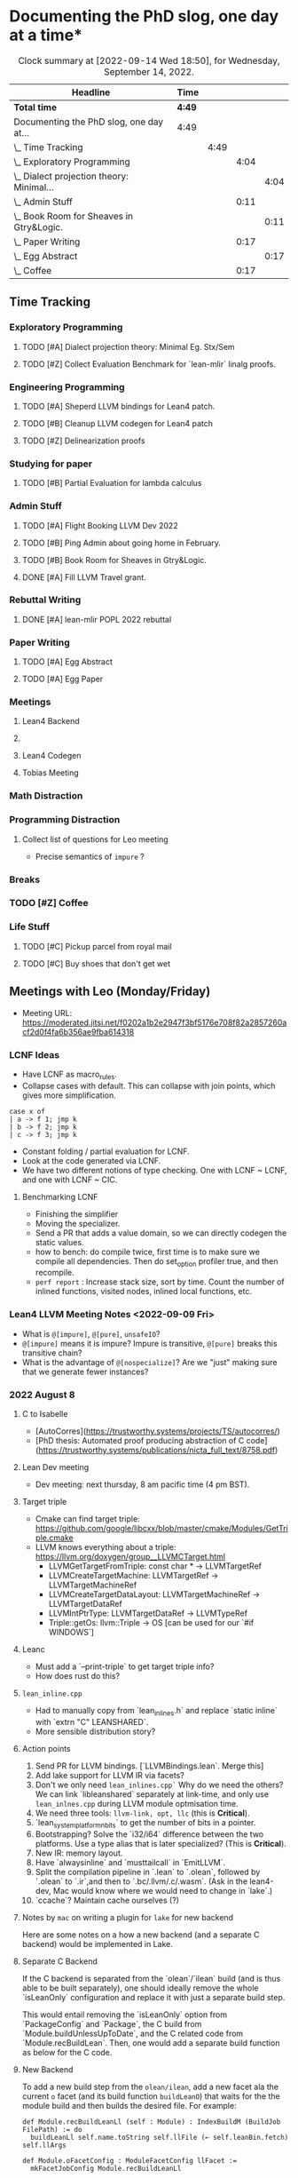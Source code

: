 
* Documenting the PhD slog, one day at a time*

#+TODO: TODO | CURRENT | DONE
# https://writequit.org/denver-emacs/presentations/2017-04-11-time-clocking-with-org.html


#+BEGIN: clocktable :scope subtree :maxlevel 4 :block today
#+CAPTION: Clock summary at [2022-09-14 Wed 18:50], for Wednesday, September 14, 2022.
| Headline                                      | Time   |      |      |      |
|-----------------------------------------------+--------+------+------+------|
| *Total time*                                  | *4:49* |      |      |      |
|-----------------------------------------------+--------+------+------+------|
| Documenting the PhD slog, one day at...       | 4:49   |      |      |      |
| \_  Time Tracking                             |        | 4:49 |      |      |
| \_    Exploratory Programming                 |        |      | 4:04 |      |
| \_      Dialect projection theory: Minimal... |        |      |      | 4:04 |
| \_    Admin Stuff                             |        |      | 0:11 |      |
| \_      Book Room for Sheaves in Gtry&Logic.  |        |      |      | 0:11 |
| \_    Paper Writing                           |        |      | 0:17 |      |
| \_      Egg Abstract                          |        |      |      | 0:17 |
| \_    Coffee                                  |        |      | 0:17 |      |
#+END:



** Time Tracking

*** Exploratory Programming
**** TODO [#A] Dialect projection theory: Minimal Eg. Stx/Sem
:PROPERTIES:
:Effort:   2d
:END:
:LOGBOOK:
CLOCK: [2022-09-14 Wed 17:17]--[2022-09-14 Wed 18:50] =>  1:33
CLOCK: [2022-09-14 Wed 16:54]--[2022-09-14 Wed 17:10] =>  0:16
CLOCK: [2022-09-14 Wed 16:04]--[2022-09-14 Wed 16:47] =>  0:43
CLOCK: [2022-09-14 Wed 15:48]--[2022-09-14 Wed 16:00] =>  0:12
CLOCK: [2022-09-14 Wed 15:46]--[2022-09-14 Wed 15:46] =>  0:00
CLOCK: [2022-09-14 Wed 14:13]--[2022-09-14 Wed 15:17] =>  1:04
CLOCK: [2022-09-14 Wed 14:07]--[2022-09-14 Wed 14:12] =>  0:05
CLOCK: [2022-09-14 Wed 13:55]--[2022-09-14 Wed 14:05] =>  0:10
CLOCK: [2022-09-14 Wed 13:54]--[2022-09-14 Wed 13:55] =>  0:01
CLOCK: [2022-09-09 Fri 16:34]--[2022-09-09 Fri 17:31] =>  0:57
:END:
**** TODO [#Z] Collect Evaluation Benchmark for `lean-mlir` linalg proofs.

*** Engineering Programming

**** TODO [#A] Sheperd LLVM bindings for Lean4 patch.
:LOGBOOK:
CLOCK: [2022-09-09 Fri 17:31]--[2022-09-09 Fri 17:46] =>  0:15
CLOCK: [2022-09-09 Fri 15:36]--[2022-09-09 Fri 15:44] =>  0:08
CLOCK: [2022-09-08 Thu 11:14]--[2022-09-08 Thu 11:14] =>  0:00
:END:


**** TODO [#B] Cleanup LLVM codegen for Lean4 patch

**** TODO [#Z] Delinearization proofs
:LOGBOOK:
CLOCK: [2022-09-09 Fri 13:10]--[2022-09-09 Fri 14:00]  =>  0:50
CLOCK: [2022-09-08 Thu 17:14]--[2022-09-08 Thu 19:50] =>  2:36
CLOCK: [2022-09-08 Thu 16:48]--[2022-09-08 Thu 16:48] =>  0:00
:END:


*** Studying for paper
:LOGBOOK:
CLOCK: [2022-09-08 Thu 11:15]--[2022-09-08 Thu 11:16] =>  0:01
:END:

**** TODO [#B] Partial Evaluation for lambda calculus

*** Admin Stuff
:LOGBOOK:
CLOCK: [2022-09-08 Thu 11:16]--[2022-09-08 Thu 11:17] =>  0:01
CLOCK: [2022-09-08 Thu 11:14]--[2022-09-08 Thu 11:14] =>  0:00
:END:

**** TODO [#A] Flight Booking LLVM Dev 2022
**** TODO [#B] Ping Admin about going home in February.
**** TODO [#B] Book Room for Sheaves in Gtry&Logic.
:LOGBOOK:
CLOCK: [2022-09-14 Wed 16:47]--[2022-09-14 Wed 16:54] =>  0:07
CLOCK: [2022-09-14 Wed 16:00]--[2022-09-14 Wed 16:04] =>  0:04
CLOCK: [2022-09-09 Fri 16:05]--[2022-09-09 Fri 16:09] =>  0:04
:END:
**** DONE [#A] Fill LLVM Travel grant.

*** Rebuttal Writing

**** DONE [#A] lean-mlir POPL 2022 rebuttal
:LOGBOOK:
CLOCK: [2022-09-09 Fri 12:40]--[2022-09-09 Fri 13:10]  =>  0:30
:END:


*** Paper Writing
:LOGBOOK:
CLOCK: [2022-09-08 Thu 11:17]--[2022-09-08 Thu 11:32] =>  0:15
CLOCK: [2022-09-08 Thu 11:14]--[2022-09-08 Thu 11:14] =>  0:00
:END:

**** TODO [#A] Egg Abstract
SCHEDULED: <2022-09-15 Thu 11:55>
:LOGBOOK:
CLOCK: [2022-09-14 Wed 15:17]--[2022-09-14 Wed 15:34] =>  0:17
:END:


**** TODO [#A] Egg Paper
SCHEDULED: <2022-09-22 Thu 11:55>


*** Meetings
:LOGBOOK:
CLOCK: [2022-09-08 Thu 11:14]--[2022-09-08 Thu 11:15] =>  0:01
:END:

**** Lean4 Backend
SCHEDULED: <2022-09-09 Fri +1w>

**** 

**** Lean4 Codegen
SCHEDULED: <2022-09-12 Mon +1w>

**** Tobias Meeting
SCHEDULED: <2022-09-12 Mon +1w>

:LOGBOOK:
CLOCK: [2022-09-09 Fri 14:00]--[2022-09-09 Fri 15:20]  =>  1:20
:END:


*** Math Distraction
:LOGBOOK:
CLOCK: [2022-09-08 Thu 11:14]--[2022-09-08 Thu 11:14] =>  0:00
:END:

*** Programming Distraction
:LOGBOOK:
CLOCK: [2022-09-08 Thu 11:32]--[2022-09-08 Thu 11:54] =>  0:22
CLOCK: [2022-09-08 Thu 11:14]--[2022-09-08 Thu 11:14] =>  0:00
:END:

**** Collect list of questions for Leo meeting
:LOGBOOK:
CLOCK: [2022-09-09 Fri 16:10]--[2022-09-09 Fri 16:30] =>  0:20
:END:

- Precise semantics of ~impure~ ?


*** Breaks

*** TODO [#Z] Coffee
:LOGBOOK:
CLOCK: [2022-09-14 Wed 17:10]--[2022-09-14 Wed 17:17] =>  0:07
CLOCK: [2022-09-14 Wed 17:10]--[2022-09-14 Wed 17:10] =>  0:00
CLOCK: [2022-09-14 Wed 15:47]--[2022-09-14 Wed 15:47] =>  0:00
CLOCK: [2022-09-14 Wed 15:46]--[2022-09-14 Wed 15:46] =>  0:00
CLOCK: [2022-09-14 Wed 15:46]--[2022-09-14 Wed 15:46] =>  0:00
CLOCK: [2022-09-14 Wed 15:34]--[2022-09-14 Wed 15:44] =>  0:10
CLOCK: [2022-09-09 Fri 15:45]--[2022-09-09 Fri 15:59] =>  0:14
:END:

*** Life Stuff
***** TODO [#C] Pickup parcel from royal mail
***** TODO [#C] Buy shoes that don't get wet

** Meetings with Leo (Monday/Friday)


- Meeting URL: https://moderated.jitsi.net/f0202a1b2e2947f3bf5176e708f82a2857260acf2d0f4fa6b356ae9fba614318

*** LCNF Ideas
- Have LCNF as macro_rules.
- Collapse cases with default. This can collapse with join points, which gives more simplification.

#+BEGIN_SRC lean
case x of
| a -> f 1; jmp k
| b -> f 2; jmp k
| c -> f 3; jmp k
#+END_SRC

  
- Constant folding / partial evaluation for LCNF.
- Look at the code generated via LCNF.
- We have two different notions of type checking. One with LCNF ~ LCNF, and one with LCNF ~ CIC.

**** Benchmarking LCNF

- Finishing the simplifier
- Moving the specializer.
- Send a PR that adds a value domain, so we can directly codegen the static
  values.
-  how to bench: do compile twice, first time is to make sure we compile all dependencies.
  Then do set_option profiler true, and then recompile.
- ~perf report~ : Increase stack size, sort by time.
  Count the number of inlined functions, visited nodes, inlined local functions, etc.

*** Lean4 LLVM Meeting Notes <2022-09-09 Fri>

- What is ~@[impure]~, ~@[pure]~, ~unsafeIO~?
- ~@[impure]~ means it is impure? Impure is transitive, ~@[pure]~ breaks this transitive chain?
- What is the advantage of ~@[nospecialize]~? Are we "just" making sure that we generate
  fewer instances?



*** 2022 August 8

***** C to Isabelle

- [AutoCorres](https://trustworthy.systems/projects/TS/autocorres/)
- [PhD thesis: Automated proof producing abstraction of C code](https://trustworthy.systems/publications/nicta_full_text/8758.pdf)

***** Lean Dev meeting

- Dev meeting: next thursday, 8 am pacific time (4 pm BST).

***** Target triple

- Cmake can find target triple: https://github.com/google/libcxx/blob/master/cmake/Modules/GetTriple.cmake
- LLVM knows everything about a triple: https://llvm.org/doxygen/group__LLVMCTarget.html
    - LLVMGetTargetFromTriple: const char * → LLVMTargetRef
    - LLVMCreateTargetMachine: LLVMTargetRef → LLVMTargetMachineRef
    - LLVMCreateTargetDataLayout: LLVMTargetMachineRef → LLVMTargetDataRef
    - LLVMIntPtrType: LLVMTargetDataRef → LLVMTypeRef
    - Triple::getOs: llvm::Triple → OS [can be used for our `#if WINDOWS`]

***** Leanc
  - Must add a `--print-triple` to get target triple info?
  - How does rust do this?

***** ~lean_inline.cpp~
  - Had to manually copy from `lean_inlines.h` and replace `static inline` with `extrn "C" LEANSHARED`.
  - More sensible distribution story?

***** Action points
  1. Send PR for LLVM bindings. [`LLVMBindings.lean`. Merge this]
  2. Add lake support for LLVM IR via facets?
  3. Don't we only need ~lean_inlines.cpp`~ Why do we need the others? We can link `libleanshared` separately
     at link-time, and only use ~lean_inlnes.cpp~ during LLVM module optmisation time.
  4. We need three tools: ~llvm-link, opt, llc~ (this is *Critical*).
  5. `lean_system_platform_nbits` to get the number of bits in a pointer.
  6. Bootstrapping? Solve the `i32/i64` difference between the two platforms. Use a type alias that is later specialized?
     (This is *Critical*).
  7. New IR: memory layout.
  8. Have `alwaysinline` and `musttailcall` in `EmitLLVM`.
  9. Split the compilation pipeline in `.lean` to `.olean`, followed by `.olean` to `.ir`,and then to `.bc/.llvm/.c/.wasm`.
     (Ask in the lean4-dev, Mac would know where we would need to change in `lake`.)
  10. `ccache`? Maintain cache ourselves (?)

***** Notes by ~mac~ on writing a plugin for ~lake~ for new backend

Here are some notes on a how a new backend (and a separate C backend) would be implemented in Lake.

***** Separate C Backend

If the C backend is separated from the `olean`/`ilean` build (and is thus able
to be built separately), one should ideally remove the whole `isLeanOnly`
configuration and replace it with just a separate build step.

This would entail removing the `isLeanOnly` option from `PackageConfig` and
`Package`, the C build from `Module.buildUnlessUpToDate`, and the C related
code from `Module.recBuildLean`. Then, one would add a separate build function
as below for the C code.

***** New Backend

To add a new build step from the ~olean/ilean~, add a new facet ala the current
~o~ facet (and its build function ~buildLeanO~) that waits for the the module
build and then builds the desired file. For example:


#+BEGIN_SRC lean
def Module.recBuildLeanLl (self : Module) : IndexBuildM (BuildJob FilePath) := do
  buildLeanLl self.name.toString self.llFile (← self.leanBin.fetch) self.llArgs

def Module.oFacetConfig : ModuleFacetConfig llFacet :=
  mkFacetJobConfig Module.recBuildLeanLl
#+END_SRC



*** 2022 Aug 1


***** Target triple

- Cmake can find target triple: https://github.com/google/libcxx/blob/master/cmake/Modules/GetTriple.cmake
- LLVM knows everything about a triple: https://llvm.org/doxygen/group__LLVMCTarget.html
    - LLVMGetTargetFromTriple: const char * → LLVMTargetRef
    - LLVMCreateTargetMachine: LLVMTargetRef → LLVMTargetMachineRef
    - LLVMCreateTargetDataLayout: LLVMTargetMachineRef → LLVMTargetDataRef
    - LLVMIntPtrType: LLVMTargetDataRef → LLVMTypeRef
    - Triple::getOs: llvm::Triple → OS [can be used for our `#if WINDOWS`]

  - How does rust do this?

***** lean_inline.cpp
  - Had to manually copy from `lean_inlines.h` and replace `static inline` with `extrn "C" LEANSHARED`.
  - More sensible distribution story?

***** Action points
  1. Send PR for LLVM bindings. [`LLVMBindings.lean`. Merge this]
  2. Add lake support for LLVM IR via facets?
  3. Don't we only need `lean_inlines.cpp`? Why do we need the others? We can link `libleanshared` separately
     at link-time, and only use `lean_inlnes.cpp` during LLVM module optmisation time.
  4. We need three tools: `llvm-link`, `opt`, `llc`. (this is *Critical*).
  5. `lean_system_platform_nbits` to get the number of bits in a pointer.
  6. Bootstrapping? Solve the `i32/i64` difference between the two platforms. Use a type alias that is later specialized?
     (This is *Critical*).
  7. New IR: memory layout.
  8. Have `alwaysinline` and `musttailcall` in `EmitLLVM`.
  9. Split the compilation pipeline in `.lean` to `.olean`, followed by `.olean` to `.ir`,and then to `.bc/.llvm/.c/.wasm`.
     (Ask in the lean4-dev, Mac would know where we would need to change in `lake`.)
  10. `ccache`? Maintain cache ourselves (?)

Dev meeting: next thursday, 8 am pacific time (4 pm BST).

def foo: Int → Id Bool := fun n => true
def bar: Bool → Id Nat := fun n => 10



abbrev M := ReaderT Int Id

def main_: M Nat :=  do
  -- let k ← (foo 1 >>= (fun x => bar x))
  let k ← (foo 1 >>= bar)
  return (k + 1)



-- Research ideas:
-- 1. Kevin Buzzard's idea of computing $SOME_MATH_THING fast
-- 2. partial evaluation for compiler


** Logbook
*** <2022-09-14 Wed>
- Worked on Dialect projection theory. I have two ideas, one based on using 'Trees That Grow',
  and one based on 'Final Tagless'

- Trees that Grow: We make our MLIR AST "customizable", so different consumers of our MLIR AST will use the
  same AST type, "customized" to their needs, and provide coercions.
